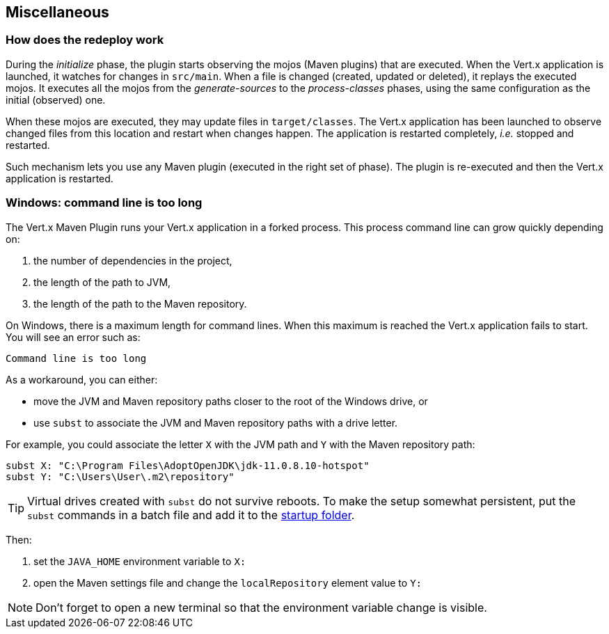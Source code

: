 == Miscellaneous

=== How does the redeploy work

During the _initialize_ phase, the plugin starts observing the mojos (Maven plugins) that are executed.
When the Vert.x application is launched, it watches for changes in `src/main`.
When a file is changed (created, updated or deleted), it replays the executed mojos.
It executes all the mojos from the _generate-sources_ to the _process-classes_ phases, using the same configuration as the initial (observed) one.

When these mojos are executed, they may update files in `target/classes`.
The Vert.x application has been launched to observe changed files from this location and restart when changes happen.
The application is restarted completely, _i.e._ stopped and restarted.

Such mechanism lets you use any Maven plugin (executed in the right set of phase).
The plugin is re-executed and then the Vert.x application is restarted.

=== Windows: command line is too long

The Vert.x Maven Plugin runs your Vert.x application in a forked process.
This process command line can grow quickly depending on:

. the number of dependencies in the project,
. the length of the path to JVM,
. the length of the path to the Maven repository.

On Windows, there is a maximum length for command lines.
When this maximum is reached the Vert.x application fails to start.
You will see an error such as:

----
Command line is too long
----

As a workaround, you can either:

* move the JVM and Maven repository paths closer to the root of the Windows drive, or
* use `subst` to associate the JVM and Maven repository paths with a drive letter.

For example, you could associate the letter `X` with the JVM path and `Y` with the Maven repository path:

[source,shell script]
----
subst X: "C:\Program Files\AdoptOpenJDK\jdk-11.0.8.10-hotspot"
subst Y: "C:\Users\User\.m2\repository"
----

TIP: Virtual drives created with `subst` do not survive reboots.
To make the setup somewhat persistent, put the `subst` commands in a batch file and add it to the https://support.microsoft.com/en-us/help/4558286/windows-10-add-an-app-to-run-automatically-at-startup[startup folder].

Then:

. set the `JAVA_HOME` environment variable to `X:`
. open the Maven settings file and change the `localRepository` element value to `Y:`

NOTE: Don't forget to open a new terminal so that the environment variable change is visible.

